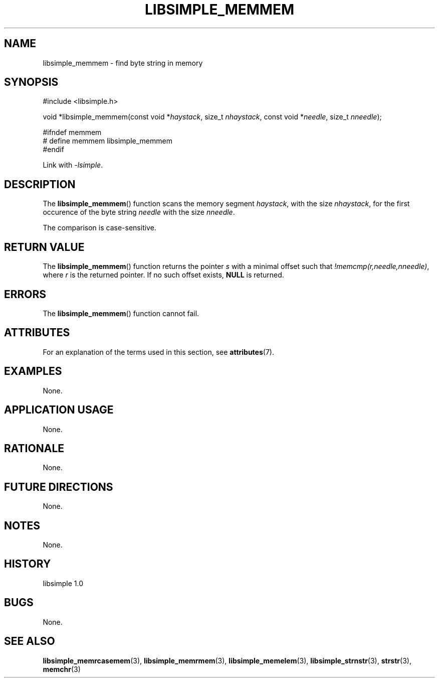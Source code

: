 .TH LIBSIMPLE_MEMMEM 3 libsimple
.SH NAME
libsimple_memmem \- find byte string in memory

.SH SYNOPSIS
.nf
#include <libsimple.h>

void *libsimple_memmem(const void *\fIhaystack\fP, size_t \fInhaystack\fP, const void *\fIneedle\fP, size_t \fInneedle\fP);

#ifndef memmem
# define memmem libsimple_memmem
#endif
.fi
.PP
Link with
.IR \-lsimple .

.SH DESCRIPTION
The
.BR libsimple_memmem ()
function scans the memory segment
.IR haystack ,
with the size
.IR nhaystack ,
for the first occurence of the byte string
.I needle
with the size
.IR nneedle .
.PP
The comparison is case-sensitive.

.SH RETURN VALUE
The
.BR libsimple_memmem ()
function returns the pointer
.I s
with a minimal offset such that
.IR !memcmp(r,needle,nneedle) ,
where
.I r
is the returned pointer.
If no such offset exists,
.B NULL
is returned.

.SH ERRORS
The
.BR libsimple_memmem ()
function cannot fail.

.SH ATTRIBUTES
For an explanation of the terms used in this section, see
.BR attributes (7).
.TS
allbox;
lb lb lb
l l l.
Interface	Attribute	Value
T{
.BR libsimple_memmem ()
T}	Thread safety	MT-Safe
T{
.BR libsimple_memmem ()
T}	Async-signal safety	AS-Safe
T{
.BR libsimple_memmem ()
T}	Async-cancel safety	AC-Safe
.TE

.SH EXAMPLES
None.

.SH APPLICATION USAGE
None.

.SH RATIONALE
None.

.SH FUTURE DIRECTIONS
None.

.SH NOTES
None.

.SH HISTORY
libsimple 1.0

.SH BUGS
None.

.SH SEE ALSO
.BR libsimple_memrcasemem (3),
.BR libsimple_memrmem (3),
.BR libsimple_memelem (3),
.BR libsimple_strnstr (3),
.BR strstr (3),
.BR memchr (3)
